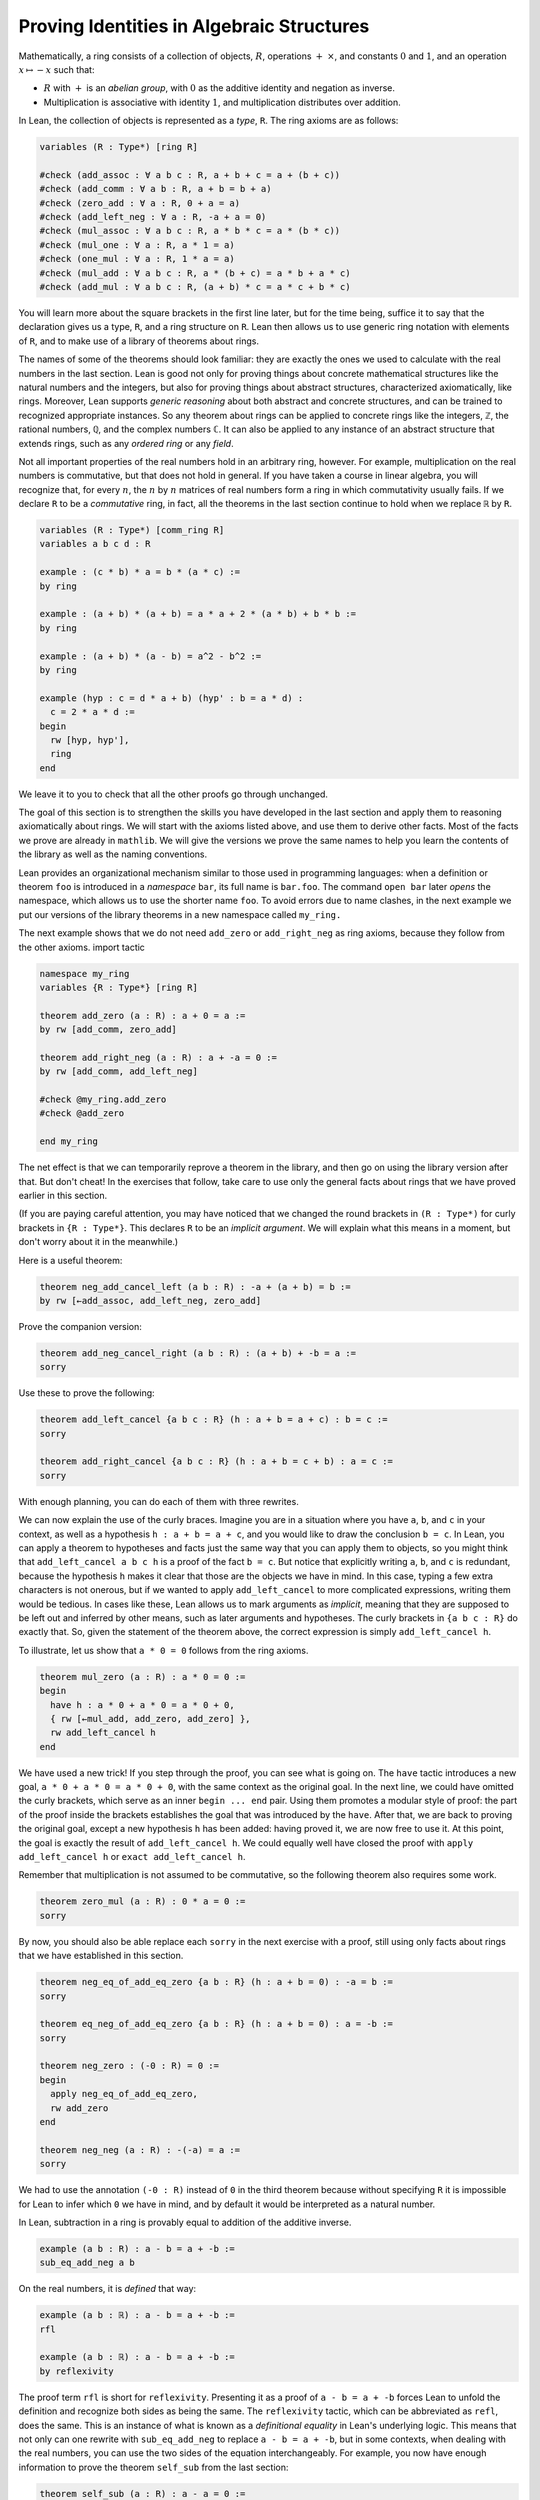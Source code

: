 .. _proving_identities_in_algebraic_structures:

Proving Identities in Algebraic Structures
------------------------------------------

.. index:: ring (algebraic structure)

Mathematically, a ring consists of a collection of objects,
:math:`R`, operations :math:`+` :math:`\times`, and constants :math:`0`
and :math:`1`, and an operation :math:`x \mapsto -x` such that:

* :math:`R` with :math:`+` is an *abelian group*, with :math:`0`
  as the additive identity and negation as inverse.
* Multiplication is associative with identity :math:`1`,
  and multiplication distributes over addition.

In Lean, the collection of objects is represented as a *type*, ``R``.
The ring axioms are as follows:

.. code-block:: lean

  variables (R : Type*) [ring R]
  
  #check (add_assoc : ∀ a b c : R, a + b + c = a + (b + c))
  #check (add_comm : ∀ a b : R, a + b = b + a)
  #check (zero_add : ∀ a : R, 0 + a = a)
  #check (add_left_neg : ∀ a : R, -a + a = 0)
  #check (mul_assoc : ∀ a b c : R, a * b * c = a * (b * c))
  #check (mul_one : ∀ a : R, a * 1 = a)
  #check (one_mul : ∀ a : R, 1 * a = a)
  #check (mul_add : ∀ a b c : R, a * (b + c) = a * b + a * c)
  #check (add_mul : ∀ a b c : R, (a + b) * c = a * c + b * c)

You will learn more about the square brackets in the first line later,
but for the time being,
suffice it to say that the declaration gives us a type, ``R``,
and a ring structure on ``R``.
Lean then allows us to use generic ring notation with elements of ``R``,
and to make use of a library of theorems about rings.

The names of some of the theorems should look familiar:
they are exactly the ones we used to calculate with the real numbers
in the last section.
Lean is good not only for proving things about concrete mathematical
structures like the natural numbers and the integers,
but also for proving things about abstract structures,
characterized axiomatically, like rings.
Moreover, Lean supports *generic reasoning* about
both abstract and concrete structures,
and can be trained to recognized appropriate instances.
So any theorem about rings can be applied to concrete rings
like the integers, ``ℤ``, the rational numbers,  ``ℚ``,
and the complex numbers ``ℂ``.
It can also be applied to any instance of an abstract
structure that extends rings,
such as any *ordered ring* or any *field*.

.. index:: commutative ring

Not all important properties of the real numbers hold in an
arbitrary ring, however.
For example, multiplication on the real numbers
is commutative,
but that does not hold in general.
If you have taken a course in linear algebra,
you will recognize that, for every :math:`n`,
the :math:`n` by :math:`n` matrices of real numbers
form a ring in which commutativity usually fails. If we declare ``R`` to be a
*commutative* ring, in fact, all the theorems
in the last section continue to hold when we replace
``ℝ`` by ``R``.

.. code-block:: lean

  variables (R : Type*) [comm_ring R]
  variables a b c d : R
  
  example : (c * b) * a = b * (a * c) :=
  by ring
  
  example : (a + b) * (a + b) = a * a + 2 * (a * b) + b * b :=
  by ring
  
  example : (a + b) * (a - b) = a^2 - b^2 :=
  by ring
  
  example (hyp : c = d * a + b) (hyp' : b = a * d) :
    c = 2 * a * d :=
  begin
    rw [hyp, hyp'],
    ring
  end

We leave it to you to check that all the other proofs go through unchanged.

The goal of this section is to strengthen the skills
you have developed in the last section
and apply them to reasoning axiomatically about rings.
We will start with the axioms listed above,
and use them to derive other facts.
Most of the facts we prove are already in ``mathlib``.
We will give the versions we prove the same names
to help you learn the contents of the library
as well as the naming conventions.

.. index:: namespace, open, command ; open

Lean provides an organizational mechanism similar
to those used in programming languages:
when a definition or theorem ``foo`` is introduced in a *namespace*
``bar``, its full name is ``bar.foo``.
The command ``open bar`` later *opens* the namespace,
which allows us to use the shorter name ``foo``.
To avoid errors due to name clashes,
in the next example we put our versions of the library
theorems in a new namespace called ``my_ring.``

The next example shows that we do not need ``add_zero`` or ``add_right_neg``
as ring axioms, because they follow from the other axioms.
import tactic

.. code-block:: lean

  namespace my_ring
  variables {R : Type*} [ring R]
  
  theorem add_zero (a : R) : a + 0 = a :=
  by rw [add_comm, zero_add]
  
  theorem add_right_neg (a : R) : a + -a = 0 :=
  by rw [add_comm, add_left_neg]
  
  #check @my_ring.add_zero
  #check @add_zero
  
  end my_ring

The net effect is that we can temporarily reprove a theorem in the library,
and then go on using the library version after that.
But don't cheat!
In the exercises that follow, take care to use only the
general facts about rings that we have proved earlier in this section.

(If you are paying careful attention, you may have noticed that we
changed the round brackets in ``(R : Type*)`` for
curly brackets in ``{R : Type*}``.
This declares ``R`` to be an *implicit argument*.
We will explain what this means in a moment,
but don't worry about it in the meanwhile.)

Here is a useful theorem:

.. code-block:: lean

  theorem neg_add_cancel_left (a b : R) : -a + (a + b) = b :=
  by rw [←add_assoc, add_left_neg, zero_add]

Prove the companion version:

.. code-block:: lean

  theorem add_neg_cancel_right (a b : R) : (a + b) + -b = a :=
  sorry

Use these to prove the following:

.. code-block:: lean

  theorem add_left_cancel {a b c : R} (h : a + b = a + c) : b = c :=
  sorry
  
  theorem add_right_cancel {a b c : R} (h : a + b = c + b) : a = c :=
  sorry

With enough planning, you can do each of them with three rewrites.

.. index:: implicit argument

We can now explain the use of the curly braces.
Imagine you are in a situation where you have ``a``, ``b``, and ``c``
in your context,
as well as a hypothesis ``h : a + b = a + c``,
and you would like to draw the conclusion ``b = c``.
In Lean, you can apply a theorem to hypotheses and facts just
the same way that you can apply them to objects,
so you might think that ``add_left_cancel a b c h`` is a
proof of the fact ``b = c``.
But notice that explicitly writing ``a``, ``b``, and ``c``
is redundant, because the hypothesis ``h`` makes it clear that
those are the objects we have in mind.
In this case, typing a few extra characters is not onerous,
but if we wanted to apply ``add_left_cancel`` to more complicated expressions,
writing them would be tedious.
In cases like these,
Lean allows us to mark arguments as *implicit*,
meaning that they are supposed to be left out and inferred by other means,
such as later arguments and hypotheses.
The curly brackets in ``{a b c : R}`` do exactly that.
So, given the statement of the theorem above,
the correct expression is simply ``add_left_cancel h``.

To illustrate, let us show that ``a * 0 = 0``
follows from the ring axioms.

.. code-block:: lean

  theorem mul_zero (a : R) : a * 0 = 0 :=
  begin
    have h : a * 0 + a * 0 = a * 0 + 0,
    { rw [←mul_add, add_zero, add_zero] },
    rw add_left_cancel h
  end

.. index:: have, tactics ; have

We have used a new trick!
If you step through the proof,
you can see what is going on.
The ``have`` tactic introduces a new goal,
``a * 0 + a * 0 = a * 0 + 0``,
with the same context as the original goal.
In the next line, we could have omitted the curly brackets,
which serve as an inner ``begin ... end`` pair.
Using them promotes a modular style of proof:
the part of the proof inside the brackets establishes the goal
that was introduced by the ``have``.
After that, we are back to proving the original goal,
except a new hypothesis ``h`` has been added:
having proved it, we are now free to use it.
At this point, the goal is exactly the result of ``add_left_cancel h``.
We could equally well have closed the proof with
``apply add_left_cancel h`` or ``exact add_left_cancel h``.

Remember that multiplication is not assumed to be commutative,
so the following theorem also requires some work.

.. code-block:: lean

  theorem zero_mul (a : R) : 0 * a = 0 :=
  sorry

By now, you should also be able replace each ``sorry`` in the next
exercise with a proof,
still using only facts about rings that we have
established in this section.

.. code-block:: lean

  theorem neg_eq_of_add_eq_zero {a b : R} (h : a + b = 0) : -a = b :=
  sorry
  
  theorem eq_neg_of_add_eq_zero {a b : R} (h : a + b = 0) : a = -b :=
  sorry
  
  theorem neg_zero : (-0 : R) = 0 :=
  begin
    apply neg_eq_of_add_eq_zero,
    rw add_zero
  end
  
  theorem neg_neg (a : R) : -(-a) = a :=
  sorry

We had to use the annotation ``(-0 : R)`` instead of ``0`` in the third theorem
because without specifying ``R``
it is impossible for Lean to infer which ``0`` we have in mind,
and by default it would be interpreted as a natural number.

In Lean, subtraction in a ring is provably equal to
addition of the additive inverse.

.. code-block:: lean

  example (a b : R) : a - b = a + -b :=
  sub_eq_add_neg a b

On the real numbers, it is *defined* that way:

.. code-block:: lean

  example (a b : ℝ) : a - b = a + -b :=
  rfl
  
  example (a b : ℝ) : a - b = a + -b :=
  by reflexivity

.. index:: rfl, reflexivity, tactics ; refl and reflexivity, definitional equality

The proof term ``rfl`` is short for ``reflexivity``.
Presenting it as a proof of ``a - b = a + -b`` forces Lean
to unfold the definition and recognize both sides as being the same.
The ``reflexivity`` tactic, which can be abbreviated as ``refl``,
does the same.
This is an instance of what is known as a *definitional equality*
in Lean's underlying logic.
This means that not only can one rewrite with ``sub_eq_add_neg``
to replace ``a - b = a + -b``,
but in some contexts, when dealing with the real numbers,
you can use the two sides of the equation interchangeably.
For example, you now have enough information to prove the theorem
``self_sub`` from the last section:

.. code-block:: lean

  theorem self_sub (a : R) : a - a = 0 :=
  sorry

Show that you can prove this using ``rw``,
but if you replace the arbitrary ring ``R`` by
the real numbers, you can also prove it
using either ``apply`` or ``exact``.

For another example of definitional equality,
Lean knows that ``1 + 1 = 2`` holds in any ring.
With a bit of effort,
you can use that to prove the theorem ``two_mul`` from
the last section:

.. code-block:: lean

  lemma one_add_one_eq_two : 1 + 1 = (2 : R) :=
  by refl
  
  theorem two_mul (a : R) : 2 * a = a + a :=
  sorry

.. index:: group (algebraic structure)

We close this section by noting that some of the facts about
addition and negation that we established above do not
need the full strength of the ring axioms, or even
commutativity of addition. The weaker notion of a *group*
can be axiomatized as follows:

.. code-block:: lean

  variables (A : Type*) [add_group A]
  
  #check (add_assoc : ∀ a b c : A, a + b + c = a + (b + c))
  #check (zero_add : ∀ a : A, 0 + a = a)
  #check (add_left_neg : ∀ a : A, -a + a = 0)

It is conventional to use additive notation when
the group operation is commutative,
and multiplicative notation otherwise.
So Lean defines a multiplicative version as well as the
additive version (and also their abelian variants,
``add_comm_group`` and ``comm_group``).

.. code-block:: lean

  variables {G : Type*} [group G]
  
  #check (mul_assoc : ∀ a b c : G, a * b * c = a * (b * c))
  #check (one_mul : ∀ a : G, 1 * a = a)
  #check (mul_left_inv : ∀ a : G, a⁻¹ * a = 1)

If you are feeling cocky, try proving the following facts about
groups, using only these axioms.
You will need to prove a number of helper lemmas along the way.
The proofs we have carried out in this section provide some hints.

.. code-block:: lean

  theorem mul_right_inv (a : G) : a * a⁻¹ = 1 :=
  sorry
  
  theorem mul_one (a : G) : a * 1 = a :=
  sorry
  
  theorem mul_inv_rev (a b : G) : (a * b)⁻¹ = b⁻¹ * a ⁻¹ :=
  sorry

.. index:: group (tactic), tactics ; group, tactics ; noncomm_ring, tactics ; abel

Explicitly invoking those lemmas is tedious, so mathlib provides
tactics similar to `ring` in order to cover most uses: `group`
is for non-commutative multiplicative groups, `abel` for abelian
additive groups, and `noncomm_ring` for non-commutative groups.
It may seem odd that the algebraic structures are called
`ring` and `comm_ring` while the tactics are named
`noncomm_ring` and `ring`. This is partly for historical reasons,
but also for the convenience of using a shorter name for the
tactic that deals with commutative rings, since it is used more often.
